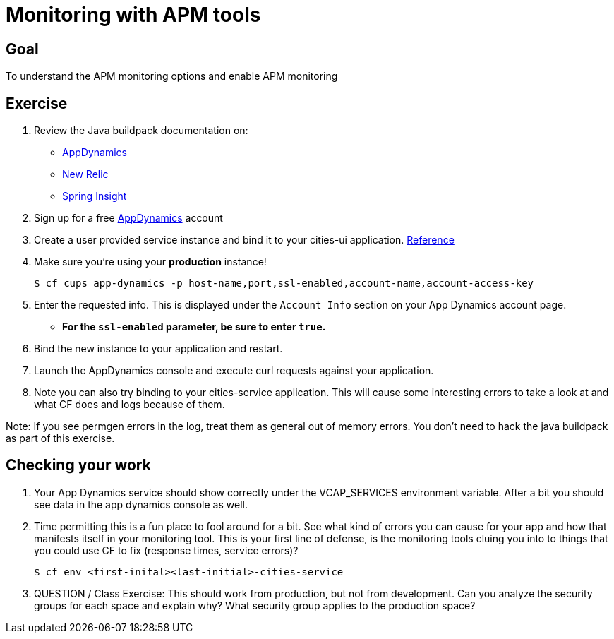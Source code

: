 
= Monitoring with APM tools

== Goal

To understand the APM monitoring options and enable APM monitoring

== Exercise

. Review the Java buildpack documentation on:
+
* link:https://github.com/cloudfoundry/java-buildpack/blob/master/docs/framework-app_dynamics_agent.md[AppDynamics]
* link:https://github.com/cloudfoundry/java-buildpack/blob/master/docs/framework-new_relic_agent.md#configuration[New Relic]
* link:https://github.com/cloudfoundry/java-buildpack/blob/master/docs/framework-spring_insight.md[Spring Insight]

. Sign up for a free link:http://appdynamics.com[AppDynamics] account

. Create a user provided service instance and bind it to your cities-ui application. link:http://www.appdynamics.com/blog/java/monitoring-apps-on-the-cloud-foundry-paas/[Reference]

. Make sure you're using your **production** instance!

+
[source,bash]
----
$ cf cups app-dynamics -p host-name,port,ssl-enabled,account-name,account-access-key
----

. Enter the requested info.  This is displayed under the `Account Info` section on your App Dynamics account page.
+
* *For the `ssl-enabled` parameter, be sure to enter `true`.*
+

. Bind the new instance to your application and restart.

. Launch the AppDynamics console and execute curl requests against your application.

. Note you can also try binding to your cities-service application. This will cause some interesting errors to take a look at and what CF does and logs because of them. 

Note:  If you see permgen errors in the log, treat them as general out of memory errors.  You don't need to hack the java buildpack as part of this exercise.


== Checking your work

. Your App Dynamics service should show correctly under the VCAP_SERVICES environment variable. After a bit you should see data in the app dynamics console as well. 

. Time permitting this is a fun place to fool around for a bit. See what kind of errors you can cause for your app and how that manifests itself in your monitoring tool. This is your first line of defense, is the monitoring tools cluing you into to things that you could use CF to fix (response times, service errors)?


+
[source,bash]
----
$ cf env <first-inital><last-initial>-cities-service
----

. QUESTION / Class Exercise: This should work from production, but not from development. Can you analyze the security groups for each space and explain why? What security group applies to the production space?


